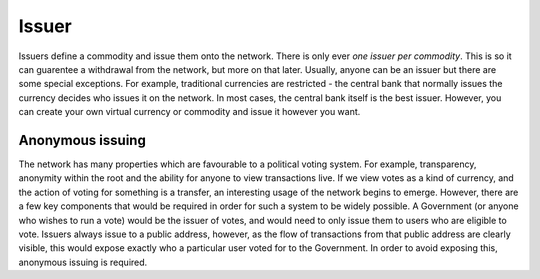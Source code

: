 .. _issuer:

Issuer
======

Issuers define a commodity and issue them onto the network. There is only ever *one issuer per commodity*. This is so it can guarentee a withdrawal from the network, but more on that later. Usually, anyone can be an issuer but there are some special exceptions. For example, traditional currencies are restricted - the central bank that normally issues the currency decides who issues it on the network. In most cases, the central bank itself is the best issuer. However, you can create your own virtual currency or commodity and issue it however you want.

Anonymous issuing
-----------------

The network has many properties which are favourable to a political voting system. For example, transparency, anonymity within the root and the ability for anyone to view transactions live. If we view votes as a kind of currency, and the action of voting for something is a transfer, an interesting usage of the network begins to emerge. However, there are a few key components that would be required in order for such a system to be widely possible. A Government (or anyone who wishes to run a vote) would be the issuer of votes, and would need to only issue them to users who are eligible to vote. Issuers always issue to a public address, however, as the flow of transactions from that public address are clearly visible, this would expose exactly who a particular user voted for to the Government. In order to avoid exposing this, anonymous issuing is required.
